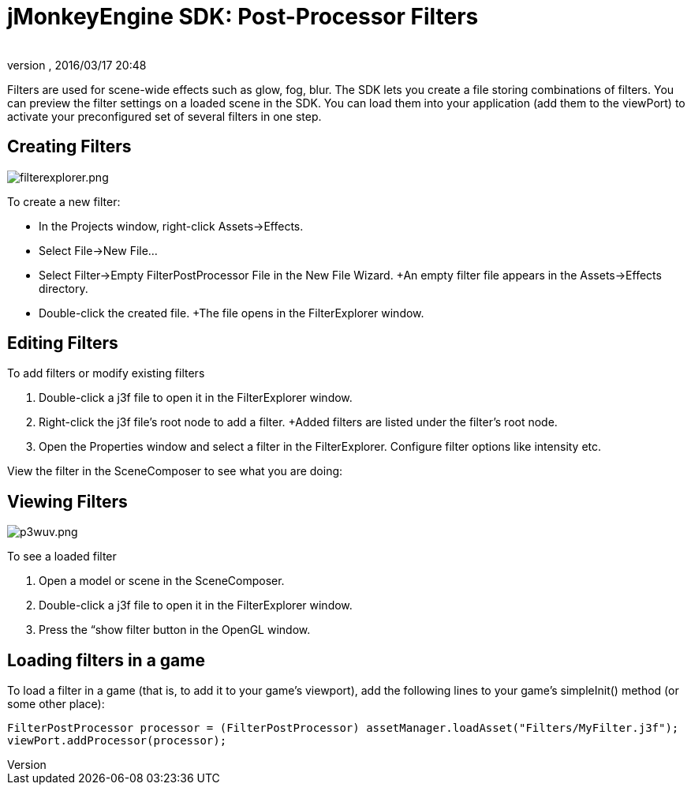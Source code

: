 = jMonkeyEngine SDK: Post-Processor Filters
:author: 
:revnumber: 
:revdate: 2016/03/17 20:48
:keywords: documentation, sdk, effect, file
:relfileprefix: ../
:imagesdir: ..
ifdef::env-github,env-browser[:outfilesuffix: .adoc]


Filters are used for scene-wide effects such as glow, fog, blur. The SDK lets you create a file storing combinations of filters. You can preview the filter settings on a loaded scene in the SDK. You can load them into your application (add them to the viewPort) to activate your preconfigured set of several filters in one step.


== Creating Filters


image::sdk/filterexplorer.png[filterexplorer.png,with="",height="",align="right"]

To create a new filter:

*  In the Projects window, right-click Assets→Effects.
*  Select File→New File…
*  Select Filter→Empty FilterPostProcessor File in the New File Wizard. +An empty filter file appears in the Assets→Effects directory.
*  Double-click the created file. +The file opens in the FilterExplorer window.


== Editing Filters

To add filters or modify existing filters

.  Double-click a j3f file to open it in the FilterExplorer window.
.  Right-click the j3f file's root node to add a filter. +Added filters are listed under the filter's root node.
.  Open the Properties window and select a filter in the FilterExplorer. Configure filter options like intensity etc.

View the filter in the SceneComposer to see what you are doing:


== Viewing Filters


image::sdk/p3wuv.png[p3wuv.png,with="",height="",align="right"]


To see a loaded filter

.  Open a model or scene in the SceneComposer. 
.  Double-click a j3f file to open it in the FilterExplorer window.
.  Press the “show filter button in the OpenGL window.


== Loading filters in a game

To load a filter in a game (that is, to add it to your game's viewport), add the following lines to your game's simpleInit() method (or some other place):

[source,java]
----
FilterPostProcessor processor = (FilterPostProcessor) assetManager.loadAsset("Filters/MyFilter.j3f");
viewPort.addProcessor(processor);
----
